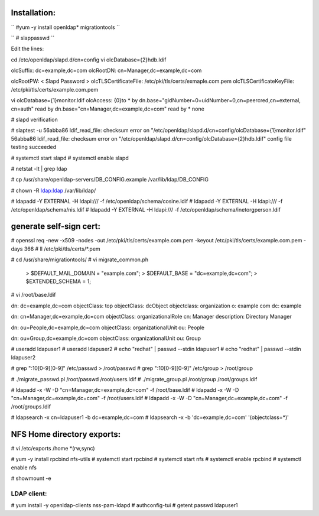 Installation:
-------------

`` #yum -y install openldap* migrationtools ``

`` # slappasswd ``

Edit the lines:

cd /etc/openldap/slapd.d/cn=config
vi olcDatabase={2}hdb.ldif

olcSuffix: dc=example,dc=com
olcRootDN: cn=Manager,dc=example,dc=com

olcRootPW: < Slapd Password >
olcTLSCertificateFile: /etc/pki/tls/certs/exmaple.com.pem
olcTLSCertificateKeyFile: /etc/pki/tls/certs/example.com.pem

vi olcDatabase={1}monitor.ldif
olcAccess: {0}to * by dn.base="gidNumber=0+uidNumber=0,cn=peercred,cn=external, cn=auth" read by dn.base="cn=Manager,dc=example,dc=com" read by * none

# slapd verification

# slaptest -u
56abba86 ldif_read_file: checksum error on "/etc/openldap/slapd.d/cn=config/olcDatabase={1}monitor.ldif"
56abba86 ldif_read_file: checksum error on "/etc/openldap/slapd.d/cn=config/olcDatabase={2}hdb.ldif"
config file testing succeeded

# systemctl start slapd
# systemctl enable slapd

# netstat -lt | grep ldap

# cp /usr/share/openldap-servers/DB_CONFIG.example /var/lib/ldap/DB_CONFIG

# chown -R ldap:ldap /var/lib/ldap/

#  ldapadd -Y EXTERNAL -H ldapi:/// -f /etc/openldap/schema/cosine.ldif
#  ldapadd -Y EXTERNAL -H ldapi:/// -f /etc/openldap/schema/nis.ldif
#  ldapadd -Y EXTERNAL -H ldapi:/// -f /etc/openldap/schema/inetorgperson.ldif

generate self-sign cert:
------------------------

# openssl req -new -x509 -nodes -out /etc/pki/tls/certs/example.com.pem -keyout /etc/pki/tls/certs/example.com.pem -days 366
# ll /etc/pki/tls/certs/*.pem

# cd /usr/share/migrationtools/
# vi migrate_common.ph
	> $DEFAULT_MAIL_DOMAIN = "example.com";
	> $DEFAULT_BASE = "dc=example,dc=com";
	> $EXTENDED_SCHEMA = 1;

# vi /root/base.ldif

dn: dc=example,dc=com
objectClass: top
objectClass: dcObject
objectclass: organization
o: example com
dc: example

dn: cn=Manager,dc=example,dc=com
objectClass: organizationalRole
cn: Manager
description: Directory Manager

dn: ou=People,dc=example,dc=com
objectClass: organizationalUnit
ou: People

dn: ou=Group,dc=example,dc=com
objectClass: organizationalUnit
ou: Group


# useradd ldapuser1
# useradd ldapuser2
# echo "redhat" | passwd --stdin ldapuser1
# echo "redhat" | passwd --stdin ldapuser2

# grep ":10[0-9][0-9]" /etc/passwd > /root/passwd
# grep ":10[0-9][0-9]" /etc/group > /root/group

# ./migrate_passwd.pl /root/passwd /root/users.ldif
# ./migrate_group.pl /root/group /root/groups.ldif

# ldapadd -x -W -D "cn=Manager,dc=example,dc=com" -f /root/base.ldif
# ldapadd -x -W -D "cn=Manager,dc=example,dc=com" -f /root/users.ldif
# ldapadd -x -W -D "cn=Manager,dc=example,dc=com" -f /root/groups.ldif

# ldapsearch -x cn=ldapuser1 -b dc=example,dc=com
# ldapsearch -x -b 'dc=example,dc=com' '(objectclass=*)'

NFS Home directory exports:
---------------------------

# vi /etc/exports
/home *(rw,sync)


# yum -y install rpcbind nfs-utils
# systemctl start rpcbind
# systemctl start nfs
# systemctl enable rpcbind
# systemctl enable nfs

# showmount -e

LDAP client: 
============

# yum install -y openldap-clients nss-pam-ldapd
# authconfig-tui
# getent passwd ldapuser1
